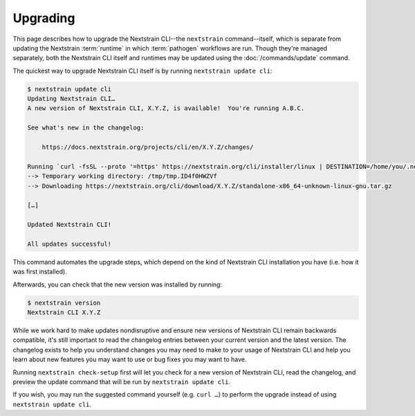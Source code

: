 =========
Upgrading
=========

This page describes how to upgrade the Nextstrain CLI--the ``nextstrain``
command--itself, which is separate from updating the Nextstrain :term:`runtime`
in which :term:`pathogen` workflows are run.  Though they're managed
separately, both the Nextstrain CLI itself and runtimes may be updated using
the :doc:`/commands/update` command.

The quickest way to upgrade Nextstrain CLI itself is by running ``nextstrain
update cli``:

.. code-block:: console

    $ nextstrain update cli
    Updating Nextstrain CLI…
    A new version of Nextstrain CLI, X.Y.Z, is available!  You're running A.B.C.

    See what's new in the changelog:

        https://docs.nextstrain.org/projects/cli/en/X.Y.Z/changes/

    Running `curl -fsSL --proto '=https' https://nextstrain.org/cli/installer/linux | DESTINATION=/home/you/.nextstrain/cli-standalone bash -s X.Y.Z` via bash
    --> Temporary working directory: /tmp/tmp.ID4f0HWZVf
    --> Downloading https://nextstrain.org/cli/download/X.Y.Z/standalone-x86_64-unknown-linux-gnu.tar.gz
    
    […]

    Updated Nextstrain CLI!

    All updates successful!

This command automates the upgrade steps, which depend on the kind of
Nextstrain CLI installation you have (i.e. how it was first installed).

Afterwards, you can check that the new version was installed by running:

.. code-block:: console

    $ nextstrain version
    Nextstrain CLI X.Y.Z

While we work hard to make updates nondisruptive and ensure new versions of
Nextstrain CLI remain backwards compatible, it's still important to read the
changelog entries between your current version and the latest version.  The
changelog exists to help you understand changes you may need to make to your
usage of Nextstrain CLI and help you learn about new features you may want to
use or bug fixes you may want to have.

Running ``nextstrain check-setup`` first will let you check for a new version
of Nextstrain CLI, read the changelog, and preview the update command that will
be run by ``nextstrain update cli``.

.. code-block:: console
    :emphasize-lines: 4-8, 16

    $ nextstrain check-setup
    […]

    A new version of Nextstrain CLI, X.Y.Z, is available!  You're running A.B.C.

    See what's new in the changelog:

        https://docs.nextstrain.org/projects/cli/en/X.Y.Z/changes/

    Update your standalone installation of Nextstrain CLI automatically by running:

        nextstrain update cli

    or manually by running:

        curl -fsSL --proto '=https' https://nextstrain.org/cli/installer/linux | DESTINATION=/home/you/.nextstrain/cli-standalone bash -s X.Y.Z

    or by downloading a new archive from:

        https://nextstrain.org/cli/download/X.Y.Z/standalone-x86_64-unknown-linux-gnu.tar.gz

If you wish, you may run the suggested command yourself (e.g. ``curl …``) to
perform the upgrade instead of using ``nextstrain update cli``.
